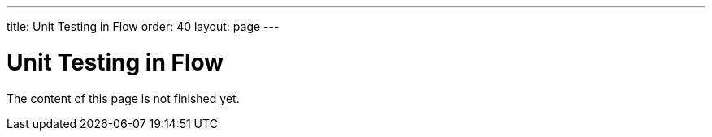 ---
title: Unit Testing in Flow
order: 40
layout: page
---

:experimental:
:commandkey: &#8984;

= Unit Testing in Flow

The content of this page is not finished yet.
